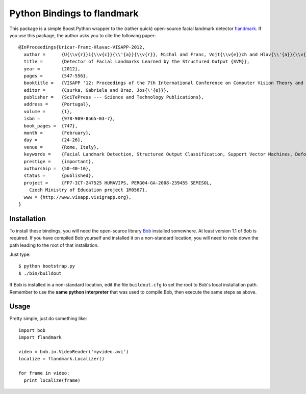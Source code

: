 ==============================
 Python Bindings to flandmark
==============================

This package is a simple Boost.Python wrapper to the (rather quick) open-source
facial landmark detector `flandmark
<http://cmp.felk.cvut.cz/~uricamic/flandmark/index.php>`_. If you use this
package, the author asks you to cite the following paper::

  @InProceedings{Uricar-Franc-Hlavac-VISAPP-2012,
    author =      {U{\\v{r}}i{\\v{c}}{\\'{a}}{\\v{r}}, Michal and Franc, Vojt{\\v{e}}ch and Hlav{\\'{a}}{\\v{c}}, V{\\'{a}}clav},
    title =       {Detector of Facial Landmarks Learned by the Structured Output {SVM}},
    year =        {2012},
    pages =       {547-556},
    booktitle =   {VISAPP '12: Proceedings of the 7th International Conference on Computer Vision Theory and Applications},
    editor =      {Csurka, Gabriela and Braz, Jos{\'{e}}},
    publisher =   {SciTePress --- Science and Technology Publications},
    address =     {Portugal},
    volume =      {1},
    isbn =        {978-989-8565-03-7},
    book_pages =  {747},
    month =       {February},
    day =         {24-26},
    venue =       {Rome, Italy},
    keywords =    {Facial Landmark Detection, Structured Output Classification, Support Vector Machines, Deformable Part Models},
    prestige =    {important},
    authorship =  {50-40-10},
    status =      {published},
    project =     {FP7-ICT-247525 HUMAVIPS, PERG04-GA-2008-239455 SEMISOL, 
      Czech Ministry of Education project 1M0567},
    www = {http://www.visapp.visigrapp.org},
  }

Installation
------------

To install these bindings, you will need the open-source library `Bob
<http://www.idiap.ch/software/bob/>`_ installed somewhere. At least version 1.1
of Bob is required. If you have compiled Bob yourself and installed it on a
non-standard location, you will need to note down the path leading to the root
of that installation.

Just type::

  $ python bootstrap.py
  $ ./bin/buildout

If Bob is installed in a non-standard location, edit the file ``buildout.cfg``
to set the root to Bob's local installation path. Remember to use the **same
python interpreter** that was used to compile Bob, then execute the same steps
as above.

Usage
-----

Pretty simple, just do something like::

  import bob
  import flandmark

  video = bob.io.VideoReader('myvideo.avi')
  localize = flandmark.Localizer()

  for frame in video:
    print localize(frame)
